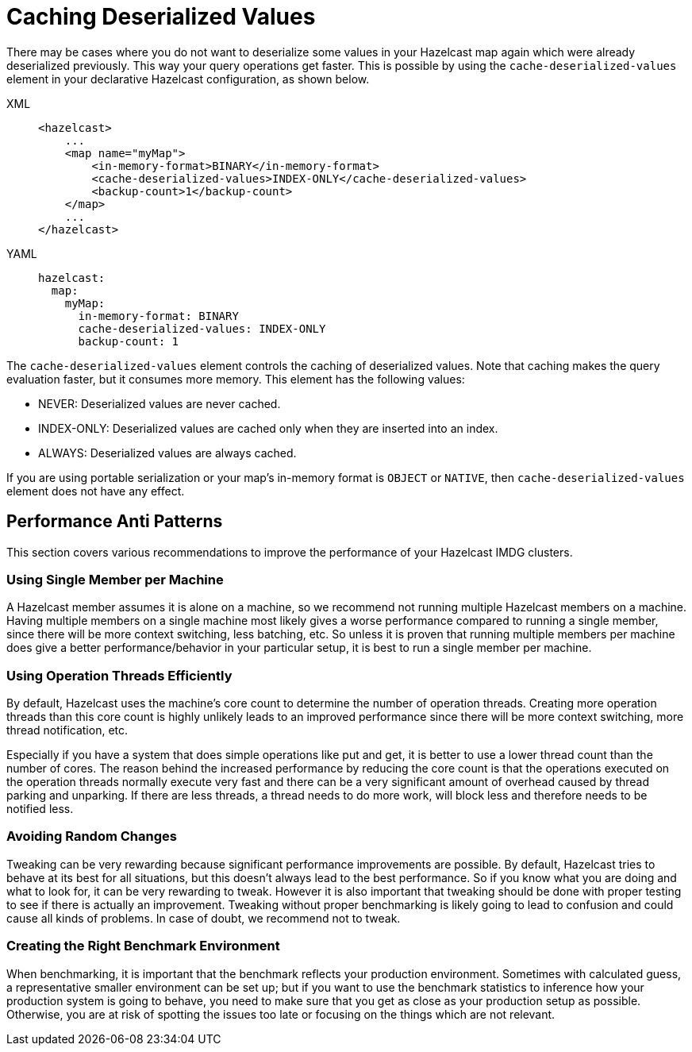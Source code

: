 = Caching Deserialized Values

There may be cases where you do not want to deserialize some values in your Hazelcast map again which were already deserialized previously.
This way your query operations get faster.
This is possible by using the `cache-deserialized-values` element in your declarative Hazelcast configuration, as shown below.

[tabs] 
==== 
XML:: 
+ 
-- 
[source,xml]
----
<hazelcast>
    ...
    <map name="myMap">
        <in-memory-format>BINARY</in-memory-format>
        <cache-deserialized-values>INDEX-ONLY</cache-deserialized-values>
        <backup-count>1</backup-count>
    </map>
    ...
</hazelcast>
----
--

YAML::
+
[source,yaml]
----
hazelcast:
  map:
    myMap:
      in-memory-format: BINARY
      cache-deserialized-values: INDEX-ONLY
      backup-count: 1
----
====

The `cache-deserialized-values` element controls the caching of deserialized values.
Note that caching makes the query evaluation faster, but it consumes more memory. This element has the following values:

* NEVER: Deserialized values are never cached.
* INDEX-ONLY: Deserialized values are cached only when they are inserted into an index.
* ALWAYS: Deserialized values are always cached.

If you are using portable serialization or your map's in-memory format is `OBJECT` or `NATIVE`,
then `cache-deserialized-values` element does not have any effect.

== Performance Anti Patterns

This section covers various recommendations to improve the performance of your Hazelcast IMDG clusters.

=== Using Single Member per Machine

A Hazelcast member assumes it is alone on a machine, so we recommend not running multiple
Hazelcast members on a machine. Having multiple
members on a single machine most likely gives a worse performance compared to
running a single member, since there will be more
context switching, less batching, etc. So unless it is proven that running multiple members per machine does give a better
performance/behavior in your particular setup, it is best to run a single member per machine.

=== Using Operation Threads Efficiently

By default, Hazelcast uses the machine's core count to determine the number of operation threads. Creating more
operation threads than this core count is highly unlikely leads to an improved performance since there will be more context
switching, more thread notification, etc.

Especially if you have a system that does simple operations like put and get,
it is better to use a lower thread count than the number of cores.
The reason behind the increased performance
by reducing the core count is that the operations executed on the operation threads normally execute very fast and there can
be a very significant amount of overhead caused by thread parking and unparking. If there are less threads, a thread needs
to do more work, will block less and therefore needs to be notified less.

=== Avoiding Random Changes

Tweaking can be very rewarding because significant performance improvements are possible. By default, Hazelcast tries 
to behave at its best for all situations, but this doesn't always lead to the best performance. So if you know what
you are doing and what to look for, it can be very rewarding to tweak. However it is also important that tweaking should
be done with proper testing to see if there is actually an improvement. Tweaking without proper benchmarking
is likely going to lead to confusion and could cause all kinds of problems. In case of doubt, we recommend not to tweak.

=== Creating the Right Benchmark Environment

When benchmarking, it is important that the benchmark reflects your production environment. Sometimes with calculated
guess, a representative smaller environment can be set up; but if you want to use the benchmark statistics to inference
how your production system is going to behave, you need to make sure that you get as close as your production setup as
possible. Otherwise, you are at risk of spotting the issues too late or focusing on the things which are not relevant.